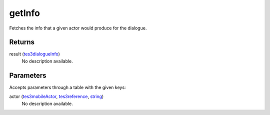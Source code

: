 getInfo
====================================================================================================

Fetches the info that a given actor would produce for the dialogue.

Returns
----------------------------------------------------------------------------------------------------

result (`tes3dialogueInfo`_)
    No description available.

Parameters
----------------------------------------------------------------------------------------------------

Accepts parameters through a table with the given keys:

actor (`tes3mobileActor`_, `tes3reference`_, `string`_)
    No description available.

.. _`string`: ../../../lua/type/string.html
.. _`tes3dialogueInfo`: ../../../lua/type/tes3dialogueInfo.html
.. _`tes3mobileActor`: ../../../lua/type/tes3mobileActor.html
.. _`tes3reference`: ../../../lua/type/tes3reference.html
